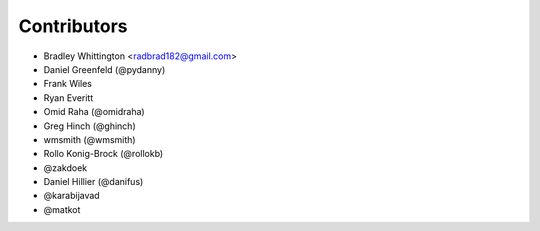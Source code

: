Contributors
==============

- Bradley Whittington <radbrad182@gmail.com>
- Daniel Greenfeld (@pydanny)
- Frank Wiles
- Ryan Everitt
- Omid Raha (@omidraha)
- Greg Hinch (@ghinch)
- wmsmith (@wmsmith)
- Rollo Konig-Brock (@rollokb)
- @zakdoek
- Daniel Hillier (@danifus)
- @karabijavad
- @matkot
